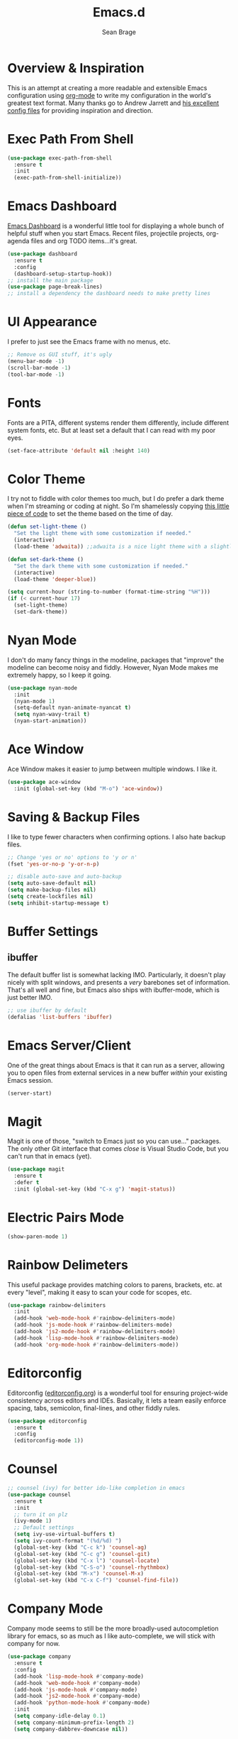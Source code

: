 #+TITLE: Emacs.d
#+AUTHOR: Sean Brage
#+EMAIL: seanmbrage@me.com
* Overview & Inspiration
This is an attempt at creating a more readable and extensible Emacs
configuration using [[http://orgmode.org][org-mode]] to write my configuration in the world's
greatest text format. Many thanks go to Andrew Jarrett and [[https://github.com/ahrjarrett/.emacs.d][his
excellent config files]] for providing inspiration and direction.

* Exec Path From Shell
#+BEGIN_SRC emacs-lisp
(use-package exec-path-from-shell
  :ensure t
  :init
  (exec-path-from-shell-initialize))
#+END_SRC
* Emacs Dashboard
[[https://github.com/emacs-dashboard/emacs-dashboard][Emacs Dashboard]] is a wonderful little tool for displaying a whole
bunch of helpful stuff when you start Emacs. Recent files, projectile
projects, org-agenda files and org TODO items...it's great.
#+BEGIN_SRC emacs-lisp
(use-package dashboard
  :ensure t
  :config
  (dashboard-setup-startup-hook))
;; install the main package
(use-package page-break-lines)
;; install a dependency the dashboard needs to make pretty lines
#+END_SRC
* UI Appearance
I prefer to just see the Emacs frame with no menus, etc. 
#+BEGIN_SRC emacs-lisp
;; Remove os GUI stuff, it's ugly
(menu-bar-mode -1)
(scroll-bar-mode -1)
(tool-bar-mode -1)
#+END_SRC
* Fonts
Fonts are a PITA, different systems render them differently, include
different system fonts, etc. But at least set a default that I can
read with my poor eyes.
#+BEGIN_SRC emacs-lisp
(set-face-attribute 'default nil :height 140)
#+END_SRC
* Color Theme
I try not to fiddle with color themes too much, but I do prefer a dark
theme when I'm streaming or coding at night. So I'm shamelessly
copying [[https://blog.jft.rocks/emacs/time-based-theme.html][this little piece of code]] to set the theme based on the time
of day.
#+BEGIN_SRC emacs-lisp
(defun set-light-theme ()
  "Set the light theme with some customization if needed."
  (interactive)
  (load-theme 'adwaita)) ;;adwaita is a nice light theme with a slightly off-white background

(defun set-dark-theme ()
  "Set the dark theme with some customization if needed."
  (interactive)
  (load-theme 'deeper-blue))

(setq current-hour (string-to-number (format-time-string "%H")))
(if (< current-hour 17) 
  (set-light-theme)
  (set-dark-theme))
#+END_SRC
* Nyan Mode
I don't do many fancy things in the modeline, packages that "improve"
the modeline can become noisy and fiddly. However, Nyan Mode makes me
extremely happy, so I keep it going.
#+BEGIN_SRC emacs-lisp
(use-package nyan-mode
  :init
  (nyan-mode 1)
  (setq-default nyan-animate-nyancat t)
  (setq nyan-wavy-trail t)
  (nyan-start-animation))
#+END_SRC
* Ace Window
Ace Window makes it easier to jump between multiple windows. I like
it.
#+BEGIN_SRC emacs-lisp
(use-package ace-window
  :init (global-set-key (kbd "M-o") 'ace-window))
#+END_SRC
* Saving & Backup Files
I like to type fewer characters when confirming options. I also hate
backup files.
#+BEGIN_SRC emacs-lisp
;; Change 'yes or no' options to 'y or n'
(fset 'yes-or-no-p 'y-or-n-p)

;; disable auto-save and auto-backup
(setq auto-save-default nil)
(setq make-backup-files nil)
(setq create-lockfiles nil)
(setq inhibit-startup-message t)
#+END_SRC

* Buffer Settings
** ibuffer
The default buffer list is somewhat lacking IMO. Particularly, it
doesn't play nicely with split windows, and presents a /very/
barebones set of information. That's all well and fine, but Emacs also
ships with ibuffer-mode, which is just better IMO.
#+BEGIN_SRC emacs-lisp
;; use ibuffer by default
(defalias 'list-buffers 'ibuffer)
#+END_SRC
* Emacs Server/Client
One of the great things about Emacs is that it can run as a server,
allowing you to open files from external services in a new buffer
/within/ your existing Emacs session.
#+BEGIN_SRC emacs-lisp
(server-start)
#+END_SRC
* Magit
Magit is one of those, "switch to Emacs just so you can use..." packages. The only other Git interface that comes /close/ is Visual Studio Code, but you can't run that in emacs (yet).
#+BEGIN_SRC emacs-lisp
(use-package magit
  :ensure t
  :defer t
  :init (global-set-key (kbd "C-x g") 'magit-status))
#+END_SRC
* Electric Pairs Mode
#+BEGIN_SRC emacs-lisp
(show-paren-mode 1)
#+END_SRC
* Rainbow Delimeters
This useful package provides matching colors to parens, brackets,
etc. at every "level", making it easy to scan your code for scopes,
etc.
#+BEGIN_SRC emacs-lisp
(use-package rainbow-delimiters
  :init
  (add-hook 'web-mode-hook #'rainbow-delimiters-mode)
  (add-hook 'js-mode-hook #'rainbow-delimiters-mode)
  (add-hook 'js2-mode-hook #'rainbow-delimiters-mode)
  (add-hook 'lisp-mode-hook #'rainbow-delimiters-mode)
  (add-hook 'org-mode-hook #'rainbow-delimiters-mode))
#+END_SRC
* Editorconfig
Editorconfig ([[https://editorconfig.org/][editorconfig.org]]) is a wonderful tool for ensuring
project-wide consistency across editors and IDEs. Basically, it lets a
team easily enforce spacing, tabs, semicolon, final-lines, and other
fiddly rules.

#+BEGIN_SRC emacs-lisp
(use-package editorconfig
  :ensure t
  :config
  (editorconfig-mode 1))
#+END_SRC
* Counsel
#+BEGIN_SRC emacs-lisp
;; counsel (ivy) for better ido-like completion in emacs
(use-package counsel
  :ensure t
  :init
  ;; turn it on plz
  (ivy-mode 1)
  ;; Default settings
  (setq ivy-use-virtual-buffers t)
  (setq ivy-count-format "(%d/%d) ")
  (global-set-key (kbd "C-c k") 'counsel-ag)
  (global-set-key (kbd "C-c g") 'counsel-git)
  (global-set-key (kbd "C-x l") 'counsel-locate)
  (global-set-key (kbd "C-S-o") 'counsel-rhythmbox)
  (global-set-key (kbd "M-x") 'counsel-M-x)
  (global-set-key (kbd "C-x C-f") 'counsel-find-file))
#+END_SRC
* Company Mode
   Company mode seems to still be the more broadly-used autocompletion library for emacs, so as much as I like auto-complete, we will stick with company for now.
#+BEGIN_SRC emacs-lisp
(use-package company
  :ensure t
  :config
  (add-hook 'lisp-mode-hook #'company-mode)
  (add-hook 'web-mode-hook #'company-mode)
  (add-hook 'js-mode-hook #'company-mode)
  (add-hook 'js2-mode-hook #'company-mode)
  (add-hook 'python-mode-hook #'company-mode)
  :init 
  (setq company-idle-delay 0.1)
  (setq company-minimum-prefix-length 2)
  (setq company-dabbrev-downcase nil))
#+END_SRC

* Snippets
Snippets are the best. Let's use them.
#+BEGIN_SRC emacs-lisp
(use-package yasnippet
  :ensure t
  :defer t
  :init (yas-global-mode 1))
#+END_SRC
* Prettier
Prettier is an "opinionated code formatter" for JavaScript. You set it
up, and it forces your code to follow certain standards. You can learn
more about Prettier [[https://prettier.io/][here.]]
#+BEGIN_SRC emacs-lisp
(use-package prettier-js
    :config 
    (add-hook 'js2-mode-hook 'prettier-js-mode))
#+END_SRC
* Flycheck
Emacs built-in Flymake is great, but I have some work-specific uses
for Flycheck.
#+BEGIN_SRC emacs-lisp
(use-package flycheck
  :ensure t
  :init 
  (global-flycheck-mode)
  (setq flycheck-highlighting-mode 'lines))
#+END_SRC
* ESLint
ESLint is the de-facto standard for linting JavaScript, so let's use
it.
#+BEGIN_SRC emacs-lisp
(flycheck-add-mode 'javascript-eslint 'web-mode)
#+END_SRC
* Emmet
Emmet can be thought of as Yasnippet for HTML, providing a rich expansion syntax for HTML templating.
#+BEGIN_SRC emacs-lisp
(use-package emmet-mode
  :ensure t
  :init
  (add-hook 'web-mode-hook #'emmet-mode)
  (add-hook 'js-mode-hook #'emmet-mode))
#+END_SRC
* JS2-Mode
For "pure" JavaScript files (i.e. files with a =.js= extension), I
prefer the features of js2-mode.
#+BEGIN_SRC emacs-lisp
(use-package js2-mode
  :init
  (add-hook 'js2-mode-hook 'electric-pair-mode)
  (add-to-list 'auto-mode-alist '("\\.js\\'" . js2-mode)))
#+END_SRC
* Web Mode
Web Mode makes working with HTML, CSS, and related technologies much nicer.
#+BEGIN_SRC emacs-lisp
(use-package web-mode
  :ensure t
  :config
  (add-to-list 'auto-mode-alist '("\\.html?\\'" . web-mode))
  (add-to-list 'auto-mode-alist '("\\.vue?\\'" . web-mode))
  :init
  (add-hook 'web-mode-hook 'emmet-mode)
  (setq web-mode-enable-current-element-highlight t)
  (setq web-mode-enable-auto-pairing nil)
  (setq web-mode-script-padding 0)
  ;; don't add indents for script tags, plays nicely with Vue.js
  (setq web-mode-style-padding 0)
  ;; don't add indents for style tags, plays nicely with Vue.js
  (setq-default web-mode-enable-auto-closing t))
#+END_SRC
* Web Mode + Vue.js + Prettier
There are some hoops to jump through to make sure web-mode handles
=.vue= files while also allowing Prettier to do its thing.
#+BEGIN_SRC emacs-lisp
(defun enable-minor-mode (my-pair)
  "Enable minor mode if filename match the regexp.  MY-PAIR is a cons cell (regexp . minor-mode)."
  (if (buffer-file-name)
      (if (string-match (car my-pair) buffer-file-name)
      (funcall (cdr my-pair)))))

(add-hook 'web-mode-hook #'(lambda ()
                            (enable-minor-mode
                             '("\\.vue?\\'" . prettier-js-mode))))
#+END_SRC
* CSS Indentation
#+BEGIN_SRC emacs-lisp
(setq-default css-indent-offset 2)
#+END_SRC
* Org Mode
Org Mode is why you should /start/ using Emacs. This is how I like my
config:
#+BEGIN_SRC emacs-lisp
;; store org files in Dropbox
(setq-default org-directory "~/Dropbox/org")
(setq org-agenda-files '("~/Dropbox/org"))
;; fill columns in org mode (keep lines from going on into infinity)
(add-hook 'org-mode-hook (lambda () (auto-fill-mode 1)))
;; org-indent-mode makes it easier (imo) to visually read and scan in Org
(setq org-startup-indented t)
;; org-mode keybindings
(global-set-key "\C-cl" 'org-store-link)
(global-set-key "\C-ca" 'org-agenda)
(global-set-key "\C-cc" 'org-capture)
(global-set-key "\C-cb" 'org-switchb)
#+END_SRC


